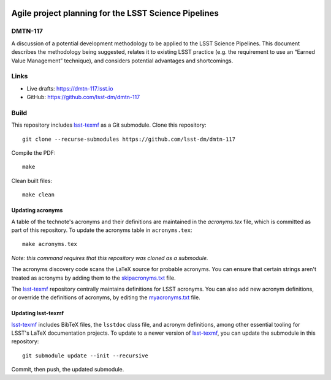 .. image:: https://img.shields.io/badge/dmtn--117-lsst.io-brightgreen.svg
   :target: https://dmtn-117.lsst.io
.. image:: https://travis-ci.com/lsst-dm/dmtn-117.svg
   :target: https://travis-ci.com/lsst-dm/dmtn-117

#####################################################
Agile project planning for the LSST Science Pipelines
#####################################################

DMTN-117
========

A discussion of a potential development methodology to be applied to the LSST Science Pipelines. This document describes the methodology being suggested, relates it to existing LSST practice (e.g. the requirement to use an “Earned Value Management” technique), and considers potential advantages and shortcomings.

Links
=====

- Live drafts: https://dmtn-117.lsst.io
- GitHub: https://github.com/lsst-dm/dmtn-117

Build
=====

This repository includes lsst-texmf_ as a Git submodule.
Clone this repository::

    git clone --recurse-submodules https://github.com/lsst-dm/dmtn-117

Compile the PDF::

    make

Clean built files::

    make clean

Updating acronyms
-----------------

A table of the technote's acronyms and their definitions are maintained in the `acronyms.tex` file, which is committed as part of this repository.
To update the acronyms table in ``acronyms.tex``::

    make acronyms.tex

*Note: this command requires that this repository was cloned as a submodule.*

The acronyms discovery code scans the LaTeX source for probable acronyms.
You can ensure that certain strings aren't treated as acronyms by adding them to the `skipacronyms.txt <./skipacronyms.txt>`_ file.

The lsst-texmf_ repository centrally maintains definitions for LSST acronyms.
You can also add new acronym definitions, or override the definitions of acronyms, by editing the `myacronyms.txt <./myacronyms.txt>`_ file.

Updating lsst-texmf
-------------------

`lsst-texmf`_ includes BibTeX files, the ``lsstdoc`` class file, and acronym definitions, among other essential tooling for LSST's LaTeX documentation projects.
To update to a newer version of `lsst-texmf`_, you can update the submodule in this repository::

   git submodule update --init --recursive

Commit, then push, the updated submodule.

.. _lsst-texmf: https://github.com/lsst/lsst-texmf
